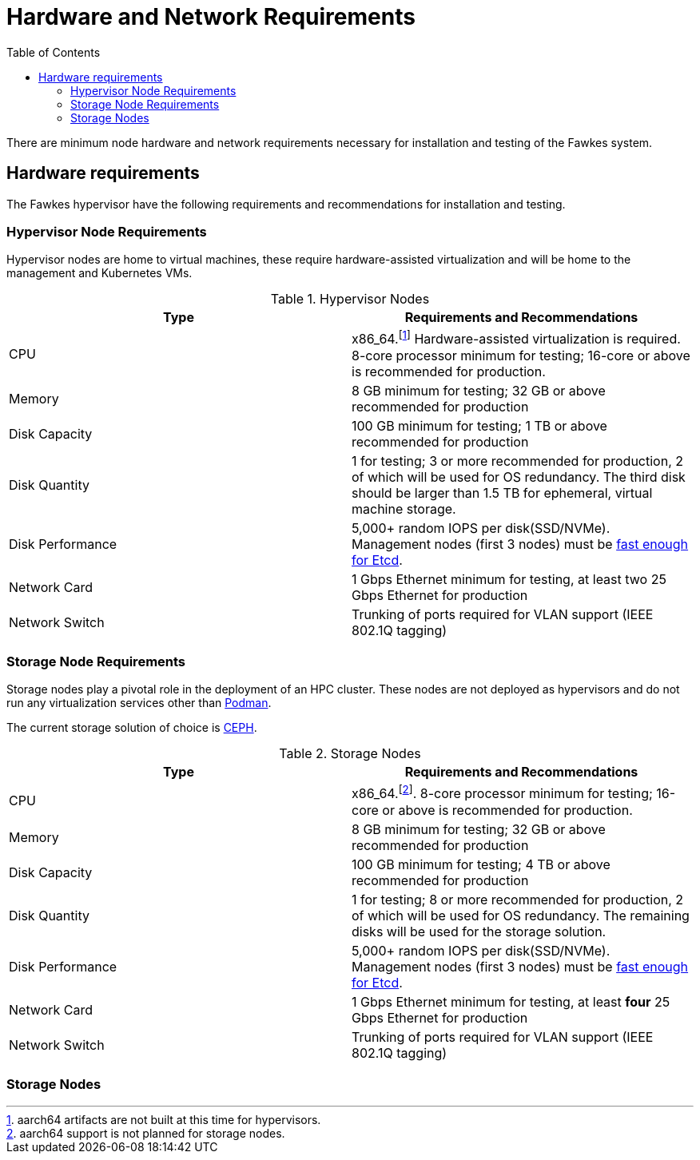 = Hardware and Network Requirements
:toc:
:toclevels: 3


There are minimum node hardware and network requirements necessary for installation and testing of the Fawkes system.

== Hardware requirements

The Fawkes hypervisor have the following requirements and recommendations for installation and testing.

=== Hypervisor Node Requirements

Hypervisor nodes are home to virtual machines, these require hardware-assisted virtualization and will be home to
the management and Kubernetes VMs.

.Hypervisor Nodes
[frame=ends]
|===
|Type |Requirements and Recommendations

|CPU
|x86_64.footnote:support[aarch64 artifacts are not built at this time for hypervisors.] Hardware-assisted virtualization is required.
8-core processor minimum for testing; 16-core
or above is recommended for production.

|Memory
|8 GB minimum for testing; 32 GB or above recommended for production

|Disk Capacity
|100 GB minimum for testing; 1 TB or above recommended for production

|Disk Quantity
|1 for testing; 3 or more recommended for production, 2 of which will be used for OS redundancy. The third disk should be larger
than 1.5 TB for ephemeral, virtual machine storage.

|Disk Performance
|5,000+ random IOPS per disk(SSD/NVMe). Management nodes (first 3 nodes) must be link:https://www.ibm.com/cloud/blog/using-fio-to-tell-whether-your-storage-is-fast-enough-for-etcd[fast enough for Etcd].

|Network Card
|1 Gbps Ethernet minimum for testing, at least two 25 Gbps Ethernet for production

|Network Switch
|Trunking of ports required for VLAN support (IEEE 802.1Q tagging)

|===

=== Storage Node Requirements

Storage nodes play a pivotal role in the deployment of an HPC cluster. These nodes are not deployed as hypervisors and
do not run any virtualization services other than link:https://podman.io/[Podman].

The current storage solution of choice is link:https://ceph.io/en/[CEPH].

.Storage Nodes
[frame=ends]
|===
|Type |Requirements and Recommendations

|CPU
|x86_64.footnote:nosupport[aarch64 support is not planned for storage nodes.]. 8-core processor minimum for testing; 16-core
or above is recommended for production.

|Memory
|8 GB minimum for testing; 32 GB or above recommended for production

|Disk Capacity
|100 GB minimum for testing; 4 TB or above recommended for production

|Disk Quantity
|1 for testing; 8 or more recommended for production, 2 of which will be used for OS redundancy. The remaining disks will be used for the
storage solution.

|Disk Performance
|5,000+ random IOPS per disk(SSD/NVMe). Management nodes (first 3 nodes) must be link:https://www.ibm.com/cloud/blog/using-fio-to-tell-whether-your-storage-is-fast-enough-for-etcd[fast enough for Etcd].

|Network Card
|1 Gbps Ethernet minimum for testing, at least *four* 25 Gbps Ethernet for production

|Network Switch
|Trunking of ports required for VLAN support (IEEE 802.1Q tagging)
|===

=== Storage Nodes
